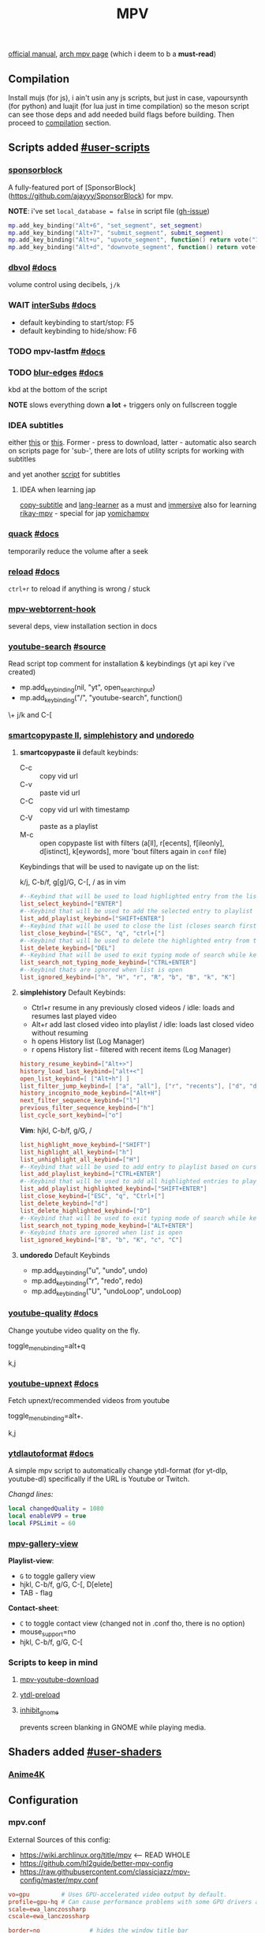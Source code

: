 #+TITLE:MPV
#+STARTUP: nohideblocks

[[https://mpv.io/manual/master/][official manual]], [[https://wiki.archlinux.org/title/mpv][arch mpv page]] (which i deem to b a *must-read*)

** Contents :TOC_3:noexport:
  - [[#compilation][Compilation]]
  - [[#scripts-added-user-scripts][Scripts added #user-scripts]]
    - [[#sponsorblock][sponsorblock]]
    - [[#dbvol-docs][dbvol #docs]]
    - [[#wait-intersubs-docs][WAIT interSubs #docs]]
    - [[#mpv-lastfm-docs][mpv-lastfm #docs]]
    - [[#blur-edges-docs][blur-edges #docs]]
    - [[#idea-subtitles][IDEA subtitles]]
    - [[#quack-docs][quack #docs]]
    - [[#reload-docs][reload #docs]]
    - [[#mpv-webtorrent-hook][mpv-webtorrent-hook]]
    - [[#youtube-search-source][youtube-search #source]]
    - [[#smartcopypaste-ii-simplehistory-and-undoredo][smartcopypaste II, simplehistory and undoredo]]
    - [[#youtube-quality-docs][youtube-quality #docs]]
    - [[#youtube-upnext-docs][youtube-upnext #docs]]
    - [[#ytdlautoformat-docs][ytdlautoformat #docs]]
    - [[#mpv-gallery-view][mpv-gallery-view]]
    - [[#scripts-to-keep-in-mind][Scripts to keep in mind]]
  - [[#shaders-added-user-shaders][Shaders added #user-shaders]]
    - [[#anime4k][Anime4K]]
  - [[#configuration][Configuration]]
    - [[#mpvconf][mpv.conf]]
    - [[#inputconf][input.conf]]
  - [[#to-do-list-05][To do list]]
    - [[#viewtube-for-my-main-pc][viewtube for my main pc?]]
    - [[#mpvnet-for-windows-][mpv.net for windows ?]]
    - [[#hold-mpv-as-a-music-player][HOLD mpv as a music player]]
    - [[#idea-copy-paste-url][IDEA copy-paste-url]]
    - [[#idea-anime][IDEA Anime]]

** Compilation
Install mujs (for js), i ain't usin any js scripts, but just in case,
vapoursynth (for python) and luajit (for lua just in time compilation) so the
meson script can see those deps and add needed build flags before building. Then
proceed to [[https://github.com/mpv-player/mpv/#compilation][compilation]] section.

** Scripts added [[https://github.com/mpv-player/mpv/wiki/User-Scripts][#user-scripts]]
*** [[file:scripts/sponsorblock.lua][sponsorblock]]
A fully-featured port of [SponsorBlock](https://github.com/ajayyy/SponsorBlock) for mpv.

*NOTE*: i've set ~local_database = false~ in script file ([[https://github.com/po5/mpv_sponsorblock/issues/50][gh-issue]])

#+begin_src lua
mp.add_key_binding("Alt+6", "set_segment", set_segment)
mp.add_key_binding("Alt+7", "submit_segment", submit_segment)
mp.add_key_binding("Alt+u", "upvote_segment", function() return vote("1") end)
mp.add_key_binding("Alt+d", "downvote_segment", function() return vote("0") end)
#+end_src

*** [[file:scripts/dbvol.lua][dbvol]] [[https://gist.github.com/Artefact2/0a9c87d6d0f0ef6a565e44d830943fff][#docs]]
volume control using decibels, ~j/k~

*** WAIT [[file:scripts/interSubs.lua][interSubs]] [[https://github.com/oltodosel/interSubs][#docs]]
- default keybinding to start/stop: F5
- default keybinding to hide/show: F6
*** TODO mpv-lastfm [[https://github.com/l29ah/w3crapcli/blob/master/last.fm/mpv-lastfm.lua][#docs]]
*** TODO [[file:scripts/blur-edges.lua][blur-edges]] [[https://github.com/occivink/mpv-scripts#blur-edgeslua][#docs]]
kbd at the bottom of the script

*NOTE* slows everything down *a lot* + triggers only on fullscreen toggle

*** IDEA subtitles
either [[https://github.com/directorscut82/find_subtitles][this]] or [[https://github.com/davidde/mpv-autosub][this]]. Former - press to download, latter - automatic
also search on scripts page for 'sub-', there are lots of utility scripts for
working with subtitles

and yet another [[https://github.com/wiiaboo/mpv-scripts/blob/master/subit.lua][script]] for subtitles

**** IDEA when learning jap
[[https://github.com/linguisticmind/mpv-scripts/tree/master/copy-subtitle][copy-subtitle]]
and [[https://github.com/liberlanco/mpv-lang-learner][lang-learner]] as a must
and [[https://github.com/Ben-Kerman/immersive][immersive]] also for learning
[[https://github.com/fxmarty/rikai-mpv][rikay-mpv]] - special for jap
[[https://github.com/laelnasan/yomichampv][yomichampv]]
*** [[file:scripts/quack.lua][quack]] [[https://github.com/CounterPillow/mpv-quack][#docs]]
temporarily reduce the volume after a seek
*** [[file:scripts/reload.lua][reload]] [[https://github.com/4e6/mpv-reload][#docs]]
~ctrl+r~ to reload if anything is wrong / stuck
*** [[https://github.com/noctuid/mpv-webtorrent-hook][mpv-webtorrent-hook]]
several deps, view installation section in docs
*** [[file:scripts/youtube-search.lua][youtube-search]] [[https://github.com/CogentRedTester/mpv-scripts/raw/master/youtube-search.lua][#source]]
Read script top comment for installation & keybindings (yt api key i've created)

- mp.add_key_binding(nil, "yt", open_search_input)
- mp.add_key_binding("/", "youtube-search", function()

\+ j/k and C-[

*** [[https://github.com/Eisa01/mpv-scripts#smartcopypaste_ii][smartcopypaste II]], [[https://github.com/Eisa01/mpv-scripts#simplehistory][simplehistory]] and [[https://github.com/Eisa01/mpv-scripts#undoredo][undoredo]]
**** *smartcopypaste ii* default keybinds:
- C-c :: copy vid url
- C-v :: paste vid url
- C-C :: copy vid url with timestamp
- C-V :: paste as a playlist
- M-c :: open copypaste list with filters (a[ll], r[ecents], f[ileonly],
  d[istinct], k[eywords], more 'bout filters again in =conf= file)

Keybindings that will be used to navigate up on the list:

k/j, C-b/f, g[g]/G, C-[, / as in vim

#+begin_src conf
#--Keybind that will be used to load highlighted entry from the list
list_select_keybind=["ENTER"]
#--Keybind that will be used to add the selected entry to playlist
list_add_playlist_keybind=["SHIFT+ENTER"]
#--Keybind that will be used to close the list (closes search first if it is open)
list_close_keybind=["ESC", "q", "ctrl+["]
#--Keybind that will be used to delete the highlighted entry from the list
list_delete_keybind=["DEL"]
#--Keybind that will be used to exit typing mode of search while keeping search open
list_search_not_typing_mode_keybind=["CTRL+ENTER"]
#--Keybind thats are ignored when list is open
list_ignored_keybind=["h", "H", "r", "R", "b", "B", "k", "K"]
#+end_src

**** *simplehistory* Default Keybinds:
- Ctrl+r resume in any previously closed videos / idle: loads and resumes last
  played video
- Alt+r add last closed video into playlist / idle: loads last closed video
  without resuming
- h opens History list (Log Manager)
- r opens History list - filtered with recent items (Log Manager)

#+begin_src conf
history_resume_keybind=["Alt+>"]
history_load_last_keybind=["alt+<"]
open_list_keybind=[ ["Alt+h"] ]
list_filter_jump_keybind=[ ["a", "all"], ["r", "recents"], ["d", "distinct"], ["f", "fileonly"] ]
history_incognito_mode_keybind=["Alt+H"]
next_filter_sequence_keybind=["l"]
previous_filter_sequence_keybind=["h"]
list_cycle_sort_keybind=["o"]
#+end_src

*Vim*: hjkl, C-b/f, g/G, /

#+begin_src conf
list_highlight_move_keybind=["SHIFT"]
list_highlight_all_keybind=["h"]
list_unhighlight_all_keybind=["H"]
#--Keybind that will be used to add entry to playlist based on cursor position
list_add_playlist_keybind=["CTRL+ENTER"]
#--Keybind that will be used to add all highlighted entries to playlist
list_add_playlist_highlighted_keybind=["SHIFT+ENTER"]
list_close_keybind=["ESC", "q", "Ctrl+["]
list_delete_keybind=["d"]
list_delete_highlighted_keybind=["D"]
#--Keybind that will be used to exit typing mode of search while keeping search open
list_search_not_typing_mode_keybind=["ALT+ENTER"]
#--Keybind thats are ignored when list is open
list_ignored_keybind=["B", "b", "K", "c", "C"]
#+end_src

**** *undoredo* Default Keybinds
- mp.add_key_binding("u", "undo", undo)
- mp.add_key_binding("r", "redo", redo)
- mp.add_key_binding("U", "undoLoop", undoLoop)

*** [[file:scripts/youtube-quality.lua][youtube-quality]] [[https://github.com/jgreco/mpv-youtube-quality][#docs]]
Change youtube video quality on the fly.

toggle_menu_binding=alt+q

k,j

*** [[file:scripts/youtube-upnext.lua][youtube-upnext]] [[https://github.com/cvzi/mpv-youtube-upnext][#docs]]
Fetch upnext/recommended videos from youtube

toggle_menu_binding=alt+.

k,j

*** [[file:scripts/ytdlautoformat.lua][ytdlautoformat]] [[https://github.com/Samillion/mpv-ytdlautoformat][#docs]]
A simple mpv script to automatically change ytdl-format (for yt-dlp, youtube-dl)
specifically if the URL is Youtube or Twitch.

/Changd lines:/
#+begin_src lua
local changedQuality = 1080
local enableVP9 = true
local FPSLimit = 60
#+end_src

*** [[https://github.com/occivink/mpv-gallery-view/][mpv-gallery-view]]
*Playlist-view*:
- ~G~ to toggle gallery view
- hjkl, C-b/f, g/G, C-[, D[elete]
- TAB - flag

*Contact-sheet*:
- ~C~ to toggle contact view (changed not in .conf tho, there is no option)
- mouse_support=no
- hjkl, C-b/f, g/G, C-[

*** Scripts to keep in mind
**** [[https://github.com/cvzi/mpv-youtube-download][mpv-youtube-download]]
**** [[https://gist.github.com/bitingsock/17d90e3deeb35b5f75e55adb19098f58][ytdl-preload]]
**** [[https://github.com/Guldoman/mpv_inhibit_gnome][inhibit_gnome]]
prevents screen blanking in GNOME while playing media.
** Shaders added [[https://github.com/mpv-player/mpv/wiki/User-Scripts#user-shaders][#user-shaders]]
*** [[https://github.com/bloc97/Anime4K/blob/master/GLSL_Instructions.md][Anime4K]]

** Configuration
*** mpv.conf
:PROPERTIES:
:header-args: :tangle mpv.conf
:END:

External Sources of this config:
- https://wiki.archlinux.org/title/mpv    <-- READ WHOLE
- https://github.com/hl2guide/better-mpv-config
- https://raw.githubusercontent.com/classicjazz/mpv-config/master/mpv.conf

#+begin_src conf
vo=gpu         # Uses GPU-accelerated video output by default.
profile=gpu-hq # Can cause performance problems with some GPU drivers and GPUs.
scale=ewa_lanczossharp
cscale=ewa_lanczossharp

border=no              # hides the window title bar

# term-osd-bar=yes     # displays a progress bar on the terminal
cursor-autohide=2000 # autohides the cursor after 1s

# Sets a custom font
osd-font='Iosevka'
# osd-font-size=45
osd-scale=0.5

save-position-on-quit=yes

cache=yes # Uses a large seekable RAM cache even for local input.
# cache-secs=300
# Uses extra large RAM cache (needs cache=yes to make it useful).
demuxer-max-bytes=1800M
demuxer-max-back-bytes=1200M

# Sets the profile restore method to "copy if equal"
profile-restore=copy-equal
#+end_src

**** Motion Interpolation
Enabling those will significantly drop performance on my machine

#+begin_src conf :tangle no
# 3 settings below drop performance and make things laggy
# video-sync=display-resample
# interpolation
# tscale=oversample # smoothmotion
#+end_src

**** Audio
~volume=60~ - volume level to start with

#+begin_src conf
af-add='dynaudnorm=g=5:f=250:r=0.9:p=0.5' # Normalizes audio
af=scaletempo2
#+end_src

**** Color Space
#+begin_src conf
target-trc=auto
gamma-auto
vf=format=colorlevels=full:colormatrix=auto
video-output-levels=full
#+end_src

**** Dithering 
#+begin_src conf
dither-depth=auto
temporal-dither=yes
dither=fruit
#+end_src

**** Debanding 
#+begin_src conf
deband=yes          # enabled by default
deband-iterations=4 # deband steps
deband-threshold=48 # deband strength
deband-range=16     # deband range
deband-grain=48     # dynamic grain: set to "0" if using the static grain shader
#+end_src

**** Subtitles 
#+begin_src conf
blend-subtitles=yes
sub-auto=fuzzy # Enable fuzzy searching:
#+end_src

**** My customs
#+begin_src conf
no-input-builtin-bindings
osd-font-size=45
#+end_src

**** Inactive /mpv.conf/ settings
:PROPERTIES:
:header-args: :tangle no
:END:

Can fix stuttering in some cases, in other cases probably causes it. Try it if
you experience stuttering:

~opengl-early-flush=yes~

***** Anti-Ringing
#+begin_src conf
# scale-antiring=0.7  # luma upscale deringing
# dscale-antiring=0.7 # luma downscale deringing
# cscale-antiring=0.7 # chroma upscale deringing
#+end_src

***** Profiles
#+begin_src conf
# profile=svp

# [svp]
# input-ipc-server=/tmp/mpvsocket     # Receives input from SVP
# hr-seek-framedrop=no                # Fixes audio desync
# resume-playback=no                  # Not compatible with SVP
#+end_src

***** Upscaling & Processing
#+begin_src conf
# glsl-shaders-clr # luma upscaling
# note: any FSRCNNX above FSRCNNX_x2_8-0-4-1 is not worth the additional computional overhead
# glsl-shaders="~/.config/mpv/shaders/FSRCNNX_x2_8-0-4-1.glsl"
# scale=ewa_lanczos # luma downscaling
# note: ssimdownscaler is tuned for mitchell and downscaling=no
# glsl-shaders-append="~/.config/mpv/shaders/SSimDownscaler.glsl"
# dscale=mitchell
# linear-downscaling=no # chroma upscaling and downscaling
# glsl-shaders-append="~/.config/mpv/shaders/KrigBilateral.glsl"
# cscale=mitchell
# sigmoid-upscaling=yes
#+end_src

***** Custom Profiles
#+begin_src conf
[4k60] # 2160p @ 60fps (3840x2160 UHDTV)
profile-restore=copy-equal # Sets the profile restore method to "copy if equal"
profile-desc=4k60
profile-cond=((width ==3840 and height ==2160) and p["estimated-vf-fps"]>=31)
# deband=yes # necessary to avoid blue screen with KrigBilateral.glsl
deband=no # turn off debanding because presume wide color gamut
interpolation=no # turn off interpolation because presume 60fps
# UHD videos are already 4K so no luma upscaling is needed
# UHD videos are YUV420 so chroma upscaling is still needed
glsl-shaders-clr
# glsl-shaders="~/.config/mpv/shaders/KrigBilateral.glsl" # enable if your hardware can support it
interpolation=no # no motion interpolation required because 60fps is hardware ceiling
# no deinterlacer required because progressive

[4k30] # 2160p @ 24-30fps (3840x2160 UHDTV)
profile-restore=copy-equal # Sets the profile restore method to "copy if equal"
profile-desc=4k30
profile-cond=((width ==3840 and height ==2160) and p["estimated-vf-fps"]<31)
# deband=yes # necessary to avoid blue screen with KrigBilateral.glsl
deband=no # turn off debanding because presume wide color gamut
# UHD videos are already 4K so no luma upscaling is needed
# UHD videos are YUV420 so chroma upscaling is still needed
glsl-shaders-clr
# glsl-shaders="~/.config/mpv/shaders/KrigBilateral.glsl" # enable if your hardware can support it
# apply motion interpolation
# no deinterlacer required because progressive

[full-hd60] # 1080p @ 60fps (progressive ATSC)
profile-restore=copy-equal # Sets the profile restore method to "copy if equal"
profile-desc=full-hd60
profile-cond=((width ==1920 and height ==1080) and not p["video-frame-info/interlaced"] and p["estimated-vf-fps"]>=31)
# apply all luma and chroma upscaling and downscaling settings
interpolation=no # no motion interpolation required because 60fps is hardware ceiling
# no deinterlacer required because progressive

[full-hd30] # 1080p @ 24-30fps (NextGen TV/ATSC 3.0, progressive Blu-ray)
profile-restore=copy-equal # Sets the profile restore method to "copy if equal"
profile-desc=full-hd30
profile-cond=((width ==1920 and height ==1080) and not p["video-frame-info/interlaced"] and p["estimated-vf-fps"]<31)
# apply all luma and chroma upscaling and downscaling settings
# apply motion interpolation
# no deinterlacer required because progressive

[full-hd-interlaced] # 1080i @ 24-30fps (HDTV, interlaced Blu-rays)
profile-restore=copy-equal # Sets the profile restore method to "copy if equal"
profile-desc=full-hd-interlaced
profile-cond=((width ==1920 and height ==1080) and p["video-frame-info/interlaced"] and p["estimated-vf-fps"]<31)
# apply all luma and chroma upscaling and downscaling settings
# apply motion interpolation
vf=bwdif # apply FFMPEG's bwdif deinterlacer

[hd] # 720p @ 60 fps (HDTV, Blu-ray - progressive)
profile-restore=copy-equal # Sets the profile restore method to "copy if equal"
profile-desc=hd
profile-cond=(width ==1280 and height ==720)
# apply all luma and chroma upscaling and downscaling settings
interpolation=no # no motion interpolation required because 60fps is hardware ceiling
# no deinterlacer required because progressive

[sdtv-ntsc] # 640x480, 704x480, 720x480 @ 30fps (NTSC DVD - interlaced)
profile-restore=copy-equal # Sets the profile restore method to "copy if equal"
profile-desc=sdtv-ntsc
profile-cond=((width ==640 and height ==480) or (width ==704 and height ==480) or (width ==720 and height ==480))
# apply all luma and chroma upscaling and downscaling settings
# apply motion interpolation
vf=bwdif # apply FFMPEG's bwdif deinterlacer

[sdtv-pal] # 352x576, 480x576, 544x576, 720x576 @ 30fps (PAL broadcast or DVD - interlaced)
profile-restore=copy-equal # Sets the profile restore method to "copy if equal"
profile-desc=sdtv-pal
profile-cond=((width ==352 and height ==576) or (width ==480 and height ==576) or (width ==544 and height ==576) or (width ==720 and height ==576))
# apply all luma and chroma upscaling and downscaling settings
# apply motion interpolation
vf=bwdif # apply FFMPEG's bwdif deinterlacer

[default]
profile-restore=copy-equal # Sets the profile restore method to "copy if equal"
#+end_src

***** File Type Profiles
#+begin_src conf
# GIF Files
[extension.gif]
profile-restore=copy-equal # Sets the profile restore method to "copy if equal"
profile-desc=gif
cache=no
no-pause
loop-file=yes
# WebM Files
[extension.webm]
profile-restore=copy-equal # Sets the profile restore method to "copy if equal"
profile-desc=webm
no-pause
loop-file=yes
#+end_src
***** Protocol Specific Configuration
#+begin_src conf
[protocol.http]
profile-restore=copy-equal # Sets the profile restore method to "copy if equal"
profile-desc=http
hls-bitrate=max # use max quality for HLS streams
cache=yes
no-cache-pause # don't pause when the cache runs low

[protocol.https]
profile-restore=copy-equal # Sets the profile restore method to "copy if equal"
profile-desc=https
profile=protocol.http

[protocol.ytdl]
profile-restore=copy-equal # Sets the profile restore method to "copy if equal"
profile-desc=ytdl
profile=protocol.http
#+end_src

*** input.conf
:PROPERTIES:
:header-args: :tangle input.conf
:END:

[[https://github.com/mpv-player/mpv/blob/master/etc/input.conf][default keybindings]]

Use SHARP to assign the # key.

List of commands and further details: DOCS/man/input.rst
List of special keys: --input-keylist
Keybindings testing mode: mpv --input-test --force-window --idle

Use 'ignore' to unbind a key fully (e.g. 'ctrl+a ignore').

Strings need to be quoted and escaped:
  KEY show-text "This is a single backslash: \\ and a quote: \" !"

The default keybindings are hardcoded into the mpv binary.
You can disable them completely with: --no-input-default-bindings

Developer note:
On compilation, this file is baked into the mpv binary, and all lines are
uncommented (unless '#' is followed by a space) - thus this file defines the
default key bindings.

If this is enabled, treat all the following bindings as default:
#+begin_src conf
# THIS FILE IS BEING TANGLES FROM README

default-bindings start
#+end_src

*Note:* All key bindings below that are bound to ~_~ are defined as leader ones in
my leader script.

**** Playback
#+begin_src conf
# Seek units are in seconds, but note that these are limited by keyframes
l seek  5                          # seek 5 seconds forward
h seek -5                          # seek 5 seconds backward
# Do smaller, always exact (non-keyframe-limited), seeks with shift.
# Don't show them on the OSD (no-osd).
L  no-osd seek  10 exact       # seek exactly 10 seconds forward
H  no-osd seek -10 exact       # seek exactly 10 seconds backward
_ seek 60                        # seek 1 minute forward
_ seek -60                        # seek 1 minute backward

_ no-osd sub-seek -1 # seek to the previous subtitle
_ no-osd sub-seek 1  # seek to the next subtitle

Ctrl+=     add video-zoom   0.1 # zoom in
Ctrl+-     add video-zoom  -0.1 # zoom out

_ add chapter 1  # seek to the next chapter
_ add chapter -1 # seek to the previous chapter

[ multiply speed 1/1.1 # decrease the playback speed
] multiply speed 1.1   # increase the playback speed
> multiply speed 0.5   # halve the playback speed
< multiply speed 2.0   # double the playback speed
0 set speed 1.0        # reset the speed to normal

_ frame-step      # advance one frame and pause
_ frame-back-step # go back by one frame and pause

SPACE cycle pause       # toggle pause/playback mode
PLAY cycle pause        # toggle pause/playback mode
PAUSE cycle pause       # toggle pause/playback mode
PLAYPAUSE cycle pause   # toggle pause/playback mode
PLAYONLY set pause no   # unpause
PAUSEONLY set pause yes # pause
#+end_src
**** [?] Subtitles
#+begin_src conf
_ add sub-delay -0.1                   # shift subtitles 100 ms earlier
_ add sub-delay +0.1                   # delay subtitles by 100 ms

_ cycle sub-visibility                 # hide or show the subtitles
_ cycle sub-ass-vsfilter-aspect-compat # toggle stretching SSA/ASS subtitles with anamorphic videos to match the historical renderer
_ cycle-values sub-ass-override "force" "no" # toggle overriding SSA/ASS subtitle styles with the normal styles
_ cycle sub                            # switch subtitle track
#+end_src

Bind those if ya'll ever need 'em:
Shift+g add sub-scale +0.1             # increase the subtitle font size
Shift+f add sub-scale -0.1             # decrease the subtitle font size
Ctrl+Shift+LEFT sub-step -1            # change subtitle timing such that the previous subtitle is displayed
Ctrl+Shift+RIGHT sub-step 1            # change subtitle timing such that the next subtitle is displayed

**** Audio
#+begin_src conf
_ add audio-delay 0.100  # change audio/video sync by delaying the audio
_ add audio-delay -0.100 # change audio/video sync by shifting the audio earlier
j add volume -2
k add volume 2
m cycle mute                           # toggle mute
#+end_src
**** Shaders
#+NAME: Anime4K
#+begin_src conf
CTRL+1 no-osd change-list glsl-shaders set "~~/shaders/Anime4K_Clamp_Highlights.glsl:~~/shaders/Anime4K_Restore_CNN_M.glsl:~~/shaders/Anime4K_Upscale_CNN_x2_M.glsl:~~/shaders/Anime4K_AutoDownscalePre_x2.glsl:~~/shaders/Anime4K_AutoDownscalePre_x4.glsl:~~/shaders/Anime4K_Upscale_CNN_x2_S.glsl"; show-text "Anime4K: Mode A (Fast)"
CTRL+2 no-osd change-list glsl-shaders set "~~/shaders/Anime4K_Clamp_Highlights.glsl:~~/shaders/Anime4K_Restore_CNN_Soft_M.glsl:~~/shaders/Anime4K_Upscale_CNN_x2_M.glsl:~~/shaders/Anime4K_AutoDownscalePre_x2.glsl:~~/shaders/Anime4K_AutoDownscalePre_x4.glsl:~~/shaders/Anime4K_Upscale_CNN_x2_S.glsl"; show-text "Anime4K: Mode B (Fast)"
CTRL+3 no-osd change-list glsl-shaders set "~~/shaders/Anime4K_Clamp_Highlights.glsl:~~/shaders/Anime4K_Upscale_Denoise_CNN_x2_M.glsl:~~/shaders/Anime4K_AutoDownscalePre_x2.glsl:~~/shaders/Anime4K_AutoDownscalePre_x4.glsl:~~/shaders/Anime4K_Upscale_CNN_x2_S.glsl"; show-text "Anime4K: Mode C (Fast)"
CTRL+4 no-osd change-list glsl-shaders set "~~/shaders/Anime4K_Clamp_Highlights.glsl:~~/shaders/Anime4K_Restore_CNN_M.glsl:~~/shaders/Anime4K_Upscale_CNN_x2_M.glsl:~~/shaders/Anime4K_Restore_CNN_S.glsl:~~/shaders/Anime4K_AutoDownscalePre_x2.glsl:~~/shaders/Anime4K_AutoDownscalePre_x4.glsl:~~/shaders/Anime4K_Upscale_CNN_x2_S.glsl"; show-text "Anime4K: Mode A+A (Fast)"
CTRL+5 no-osd change-list glsl-shaders set "~~/shaders/Anime4K_Clamp_Highlights.glsl:~~/shaders/Anime4K_Restore_CNN_Soft_M.glsl:~~/shaders/Anime4K_Upscale_CNN_x2_M.glsl:~~/shaders/Anime4K_AutoDownscalePre_x2.glsl:~~/shaders/Anime4K_AutoDownscalePre_x4.glsl:~~/shaders/Anime4K_Restore_CNN_Soft_S.glsl:~~/shaders/Anime4K_Upscale_CNN_x2_S.glsl"; show-text "Anime4K: Mode B+B (Fast)"
CTRL+6 no-osd change-list glsl-shaders set "~~/shaders/Anime4K_Clamp_Highlights.glsl:~~/shaders/Anime4K_Upscale_Denoise_CNN_x2_M.glsl:~~/shaders/Anime4K_AutoDownscalePre_x2.glsl:~~/shaders/Anime4K_AutoDownscalePre_x4.glsl:~~/shaders/Anime4K_Restore_CNN_S.glsl:~~/shaders/Anime4K_Upscale_CNN_x2_S.glsl"; show-text "Anime4K: Mode C+A (Fast)"
CTRL+0 no-osd change-list glsl-shaders clr ""; show-text "GLSL shaders cleared"
#+end_src

**** Filters
#+begin_src conf
_ add contrast -1
_ add contrast 1
_ add brightness -1
_ add brightness 1
_ add gamma -1
_ add gamma 1
_ add saturation -1
_ add saturation 1
#+end_src

**** Misc
#+begin_src conf
# Quitting
# q quit
Q quit-watch-later                     # exit and remember the playback position
# q {encode} quit 4
ESC set fullscreen no                  # leave fullscreen
ESC {encode} quit 4

Alt+0 set video-zoom 0 ; set video-pan-x 0 ; set video-pan-y 0 # reset zoom and pan settings
? show-progress                        # show playback progress
i script-binding stats/display-stats-toggle # toggle displaying information and statistics
` script-binding console/enable        # open the console
Ctrl+F cycle fullscreen                     # toggle fullscreen

Ctrl+i script-binding stats/display-stats-toggle # toggle displaying information and statistics

Alt+a cycle audio                      # switch audio track
Alt+v cycle video                          # switch video track
Alt+Ctrl+v cycle-values video-aspect-override "16:9" "4:3" "2.35:1" "-1" # cycle the video aspect ratio ("-1" is the container aspect)

> playlist-next                        # skip to the next file
< playlist-prev                        # skip to the previous file

Ctrl+S screenshot video                     # take a screenshot of the video in its original resolution without subtitles

Alt+l ab-loop                              # set/clear A-B loop points
Alt+L cycle-values loop-file "inf" "no"    # toggle infinite looping

& show-text ${playlist}               # show the playlist
^ show-text ${track-list}             # show the list of video, audio and sub tracks
#+end_src

**** Unknown purpose
#+begin_src conf :tangle no
#w add panscan -0.1                     # decrease panscan
#W add panscan +0.1                     # shrink black bars by cropping the video
#e add panscan +0.1                     # shrink black bars by cropping the video

#E cycle edition                        # switch edition
#ctrl+h cycle-values hwdec "auto" "no"  # toggle hardware decoding

#d cycle deinterlace                    # toggle the deinterlacing filter
#+end_src

** To do list [0/5]
*** TODO [[https://github.com/sebaro/ViewTube][viewtube]] for my main pc?
*** TODO [[https://github.com/stax76/mpv.net][mpv.net]] for windows ?
*** HOLD mpv as a music player
[[https://wiki.archlinux.org/title/mpv][this]] article also has a section called /Improving mpv as a music player with Lua
scripts/ which might b sometime useful again for my main pc
*** IDEA [[https://github.com/zenyd/mpv-scripts][copy-paste-url]]
*** IDEA Anime
https://github.com/ehoneyse/mpv-open-anilist-page
